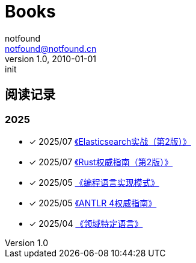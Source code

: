 = Books
notfound <notfound@notfound.cn>
1.0, 2010-01-01: init

:page-slug: books
:page-category: other
:page-tags: other
:page-draft: false

== 阅读记录

=== 2025

- [x] 2025/07 link:https://book.douban.com/subject/37212210/[《Elasticsearch实战（第2版）》]
- [x] 2025/07 link:https://book.douban.com/subject/37268758/[《Rust权威指南（第2版）》]
- [x] 2025/05 link:https://book.douban.com/subject/10482195/[《编程语言实现模式》]
- [x] 2025/05 link:https://book.douban.com/subject/27082372/[《ANTLR 4权威指南》]
- [x] 2025/04 link:https://book.douban.com/subject/35508559/[《领域特定语言》]
